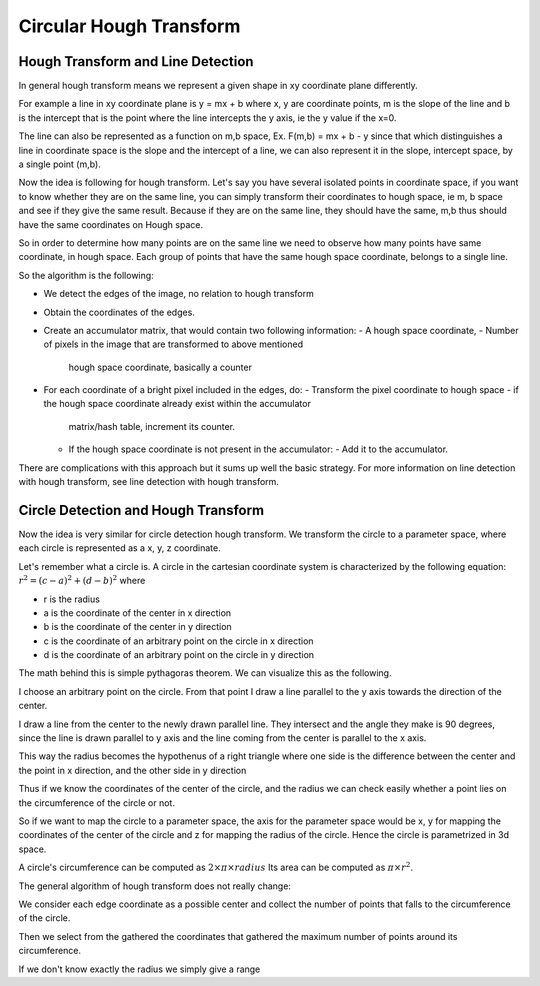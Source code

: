 #########################
Circular Hough Transform
#########################

Hough Transform and Line Detection
===================================

In general hough transform means we represent a given shape in xy coordinate
plane differently.

For example a line in xy coordinate plane is y = mx + b where x, y are
coordinate points, m is the slope of the line and b is the intercept that is the
point where the line intercepts the y axis, ie the y value if the x=0.

The line can also be represented as a function on m,b space,
Ex. F(m,b) = mx + b - y
since that which distinguishes a line in coordinate space is the slope and
the intercept of a line, we can also represent it in the slope, intercept space,
by a single point (m,b). 

Now the idea is following for hough transform. Let's say you have several
isolated points in coordinate space, if you want to know whether they are on
the same line, you can simply transform their coordinates to hough space, ie
m, b space and see if they give the same result.
Because if they are on the same line, they should have the same, m,b
thus should have the same coordinates on Hough space.

So in order to determine how many points are on the same line we need to observe
how many points have same coordinate, in hough space. Each group of points
that have the same hough space coordinate, belongs to a single line.

So the algorithm is the following:

- We detect the edges of the image, no relation to hough transform
- Obtain the coordinates of the edges.
- Create an accumulator matrix, that would contain two following information:
  - A hough space coordinate,
  - Number of pixels in the image that are transformed to above mentioned
    hough space coordinate, basically a counter
- For each coordinate of a bright pixel included in the edges, do:
  - Transform the pixel coordinate to hough space
  - if the hough space coordinate already exist within the accumulator
    matrix/hash table, increment its counter.
  - If the hough space coordinate is not present in the accumulator:
    - Add it to the accumulator.

There are complications with this approach but it sums up well the basic
strategy. For more information on line detection with hough transform,
see line detection with hough transform.

Circle Detection and Hough Transform
======================================

Now the idea is very similar for circle detection hough transform.
We transform the circle to a parameter space, where each circle is represented
as a x, y, z coordinate.

Let's remember what a circle is.
A circle in the cartesian coordinate system is characterized by the following
equation: :math:`r^2 = (c-a)^2 + (d-b)^2`
where

- r is the radius
- a is the coordinate of the center in x direction
- b is the coordinate of the center in y direction
- c is the coordinate of an arbitrary point on the circle in x direction
- d is the coordinate of an arbitrary point on the circle in y direction

The math behind this is simple pythagoras theorem.
We can visualize this as the following.

I choose an arbitrary point on the circle.
From that point I draw a line parallel to the y axis towards the direction of
the center.

I draw a line from the center to the newly drawn parallel line.
They intersect and the angle they make is 90 degrees, since the line is drawn
parallel to y axis and the line coming from the center is parallel to the x
axis. 

This way the radius becomes the hypothenus of a right triangle where one side
is the difference between the center and the point in x direction, and the
other side in y direction

Thus if we know the coordinates of the center of the circle, and the radius
we can check easily whether a point lies on the circumference of the circle
or not.

So if we want to map the circle to a parameter space, the axis for the parameter
space would be x, y for mapping the coordinates of the center of the circle and
z for mapping the radius of the circle. Hence the circle is parametrized in 3d
space.

A circle's circumference can be computed as
:math:`2 {\times} \pi {\times} radius`
Its area can be computed as :math:`\pi {\times} r^2`.

The general algorithm of hough transform does not really change:

We consider each edge coordinate as a possible center and collect the number
of points that falls to the circumference of the circle.

Then we select from the gathered the coordinates that gathered the maximum
number of points around its circumference.

If we don't know exactly the radius we simply give a range
